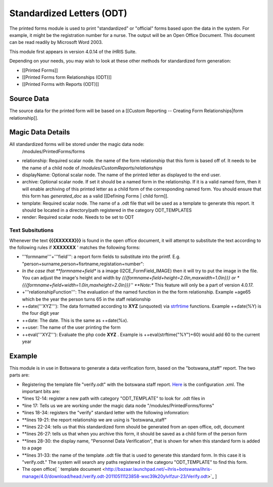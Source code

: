 Standardized Letters (ODT)
==========================

The printed forms module is used to print "standardized" or "official" forms based upon the data in the system.  For example, it might be the registration number for a nurse. The output will be an Open Office Document. This document can be read readily by Microsoft Word 2003.

This module first appears in version 4.0.14 of the iHRIS Suite.

Depending on your needs, you may wish to look at these other methods for standardized form generation:

* [[Printed Forms]]
* [[Printed Forms form Relationships (ODT)]]
* [[Printed Forms with Reports (ODT)]]

Source Data
^^^^^^^^^^^
The source data for the printed form will be  based on a [[Custom Reporting -- Creating Form Relationships|form relationship]].

Magic Data Details
^^^^^^^^^^^^^^^^^^
All standardized forms will be stored under the magic data node:
 /modules/PrintedForms/forms

* relationship: Required scalar node. the name of the form relationship that this form is based off of.  It needs to be the name of a child node of */modules/CustomReports/relationships*
* displayName: Optional scalar node.  The name of the printed letter as displayed to the end user.
* archive: Optional scalar node.  If set it should be a named form in the relationship.  If it is a valid named form, then it will enable archiving of this printed letter as a child form of the corresponding named form.  You should ensure that this form has *generated_doc*  as a valid [[Defining Forms | child form]].
* template: Required scalar node.  The name of a .odt file that will be used as a template to generate this report.   It should be located in a directory/path registered in the category ODT_TEMPLATES
* render: Required scalar node.   Needs to be set to ODT

Text Subsitutions
~~~~~~~~~~~~~~~~~
Whenever the text **{{{XXXXXX}}}**  is found in the open office document, it will attempt to substitute the text according to the following rules if **XXXXXXX** ' matches the following forms:

* '''formname'''+'''field''': a report form fields to substitute into the printf.  E.g. "person+surname,person+fisrtname,registation+number":
* *In the case that **formname+field**  is a image (I2CE_FormField_IMAGE) then it will try to put the image in the file.  You can adjust the image's  height and width by *{{{formname+field+height=2.0in,maxwidth=1.0in}}} or * {{{formname+field+width=1.0in,maxheight=2.0in}}}''  **Note:**  This feature will only be a part of version 4.0.17.
* +'''relationshipFunction''':  The evaluation of the named function in the the form relationship.  Example +age65 which be the year the person turns 65 in the staff relationship
* ++date('''XYZ'''): The data formatted according to **XYZ**   (unquoted) via  `strfrtime <http://us2.php.net/manual/en/function.strftime.php>`_  functions.  Example ++date(%Y) is the four digit year
* ++date:  The date.  This is the same as ++date(%x).
* ++user:  The name of the user printing the form
* ++eval('''XYZ'''):  Evaluate the php code **XYZ** .  Example is ++eval(strftime("%Y")+60)  would add 60 to the current year

Example
^^^^^^^
This module is in use in Botswana to generate a data verification form, based on the "botswana_staff" report.  The two parts are:

* Registering the template file "verify.odt" with the botswana staff report.   `Here <http://bazaar.launchpad.net/~ihris+botswana/ihris-manage/4.0/view/head:/modules/StandardLetters/StandardLetters.xml>`_  is the configuration .xml.  The important bits are:
* *lines 12-14:  register a new path with category "ODT_TEMPLATE" to look for .odt files in
* *line 17:  Tells us we are working under the magic data node "/modules/PrintedForms/forms"
* *lines 18-34: registers the "verify" standard letter with the following infomration:
* **lines 19-21: the report relationship we are using is "botswana_staff"
* **lines 22-24: tells us that this standardized form should be generated from an open office, odt, document
* **lines 26-27: tells us that when you archive this form, it should be saved as a child form of the person form
* **lines 28-30: the display name, "Personnel Data Verification", that is shown for when this standard form is added to a page
* **lines 31-33: the name of the template .odt file that is used to generate this standard form.  In this case it is "verify.odt."  The system will search any paths registered in the categoru "ODT_TEMPLATE" to find this form.
* The open office[ ` template document <http://bazaar.launchpad.net/~ihris+botswana/ihris-manage/4.0/download/head:/verify.odt-20110511123858-wxc39k20ylvlfzur-23/Verify.odt>`_ ]


